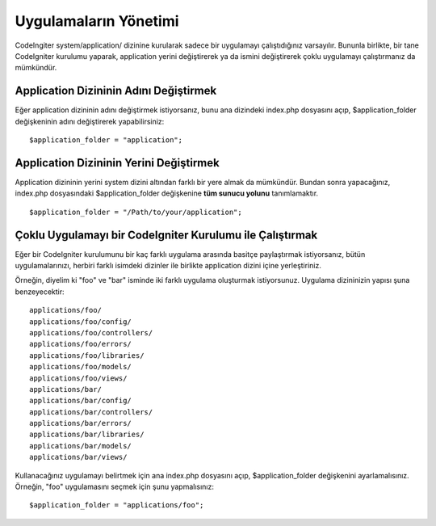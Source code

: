 ######################
Uygulamaların Yönetimi
######################

CodeIngiter system/application/ dizinine kurularak sadece bir uygulamayı çalıştıdığınız varsayılır. Bununla birlikte, bir tane CodeIgniter kurulumu yaparak, application yerini değiştirerek ya da ismini değiştirerek çoklu uygulamayı çalıştırmanız da mümkündür.

Application Dizininin Adını Değiştirmek
=======================================

Eğer application dizininin adını değiştirmek istiyorsanız, bunu ana dizindeki index.php dosyasını açıp, $application_folder değişkeninin adını değiştirerek yapabilirsiniz::

	$application_folder = "application";

Application Dizininin Yerini Değiştirmek
========================================

Application dizininin yerini system dizini altından farklı bir yere almak da mümkündür. Bundan sonra yapacağınız, index.php dosyasındaki $application_folder değişkenine **tüm sunucu yolunu** tanımlamaktır.

::

	$application_folder = "/Path/to/your/application";

Çoklu Uygulamayı bir CodeIgniter Kurulumu ile Çalıştırmak
=========================================================

Eğer bir CodeIgniter kurulumunu bir kaç farklı uygulama arasında basitçe paylaştırmak istiyorsanız, bütün uygulamalarınızı, herbiri farklı isimdeki dizinler ile birlikte application dizini içine yerleştiriniz.

Örneğin, diyelim ki "foo" ve "bar" isminde iki farklı uygulama oluşturmak istiyorsunuz. Uygulama dizininizin yapısı şuna benzeyecektir::

	applications/foo/
	applications/foo/config/
	applications/foo/controllers/
	applications/foo/errors/
	applications/foo/libraries/
	applications/foo/models/
	applications/foo/views/
	applications/bar/
	applications/bar/config/
	applications/bar/controllers/
	applications/bar/errors/
	applications/bar/libraries/
	applications/bar/models/
	applications/bar/views/

Kullanacağınız uygulamayı belirtmek için ana index.php dosyasını açıp, $application_folder değişkenini ayarlamalısınız. Örneğin, "foo" uygulamasını seçmek için şunu yapmalısınız::

	$application_folder = "applications/foo";

.. not:: Her uygulamanın kendisine ait, kendisini çağıran bir index.php dosyası olmalıdır. Index.php dosyasının adı isteğinize göre herşey olabilir.
